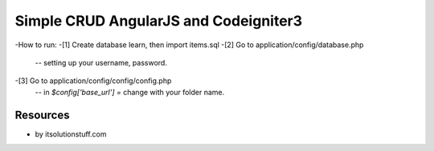 ###################
Simple CRUD AngularJS and Codeigniter3
###################
-How to run:
-[1] Create database learn, then import items.sql
-[2] Go to application/config/database.php
	-- setting up your username, password.
-[3] Go to application/config/config/config.php
    -- in `$config['base_url'] =` change with your folder name.

*********
Resources
*********
-  by itsolutionstuff.com
